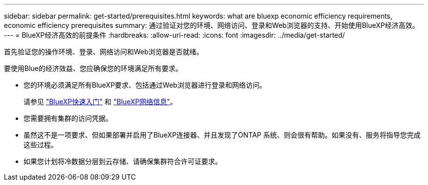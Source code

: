 ---
sidebar: sidebar 
permalink: get-started/prerequisites.html 
keywords: what are bluexp economic efficiency requirements, economic efficiency prerequisites 
summary: 通过验证对您的环境、网络访问、登录和Web浏览器的支持、开始使用BlueXP经济高效。 
---
= BlueXP经济高效的前提条件
:hardbreaks:
:allow-uri-read: 
:icons: font
:imagesdir: ../media/get-started/


[role="lead"]
首先验证您的操作环境、登录、网络访问和Web浏览器是否就绪。

要使用Blue的经济效益、您应确保您的环境满足所有要求。

* 您的环境必须满足所有BlueXP要求、包括通过Web浏览器进行登录和网络访问。
+
请参见 https://docs.netapp.com/us-en/cloud-manager-setup-admin/task-quick-start-standard-mode.html["BlueXP快速入门"^] 和 https://docs.netapp.com/us-en/cloud-manager-setup-admin/reference-networking-saas-console.html["BlueXP网络信息"^]。

* 您需要拥有集群的访问凭据。
* 虽然这不是一项要求、但如果部署并启用了BlueXP连接器、并且发现了ONTAP 系统、则会很有帮助。如果没有、服务将指导您完成这些过程。
* 如果您计划将冷数据分层到云存储、请确保集群符合许可证要求。

